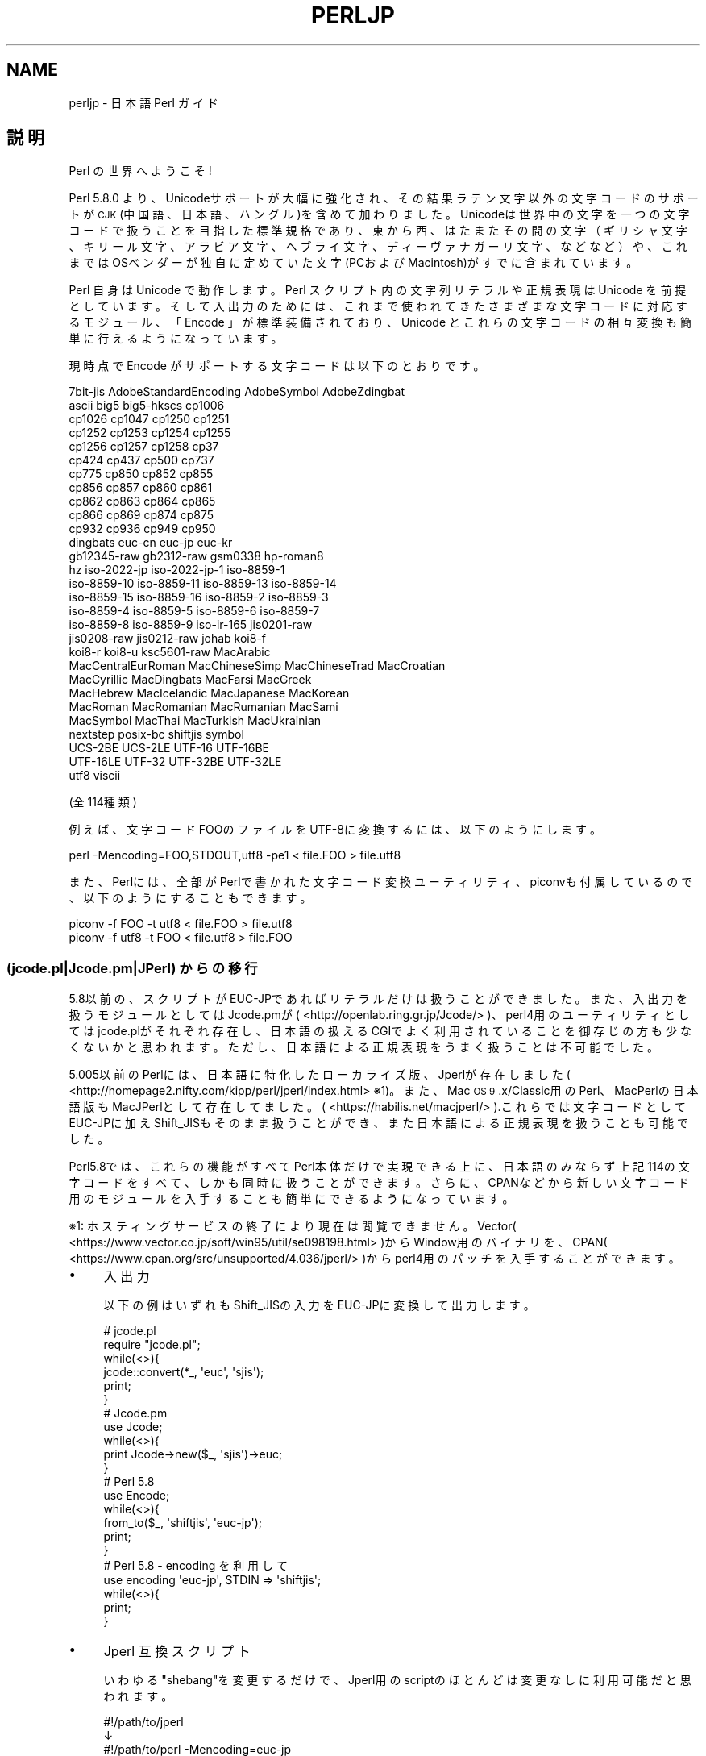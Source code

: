 .\" Automatically generated by Pod::Man 4.14 (Pod::Simple 3.42)
.\"
.\" Standard preamble:
.\" ========================================================================
.de Sp \" Vertical space (when we can't use .PP)
.if t .sp .5v
.if n .sp
..
.de Vb \" Begin verbatim text
.ft CW
.nf
.ne \\$1
..
.de Ve \" End verbatim text
.ft R
.fi
..
.\" Set up some character translations and predefined strings.  \*(-- will
.\" give an unbreakable dash, \*(PI will give pi, \*(L" will give a left
.\" double quote, and \*(R" will give a right double quote.  \*(C+ will
.\" give a nicer C++.  Capital omega is used to do unbreakable dashes and
.\" therefore won't be available.  \*(C` and \*(C' expand to `' in nroff,
.\" nothing in troff, for use with C<>.
.tr \(*W-
.ds C+ C\v'-.1v'\h'-1p'\s-2+\h'-1p'+\s0\v'.1v'\h'-1p'
.ie n \{\
.    ds -- \(*W-
.    ds PI pi
.    if (\n(.H=4u)&(1m=24u) .ds -- \(*W\h'-12u'\(*W\h'-12u'-\" diablo 10 pitch
.    if (\n(.H=4u)&(1m=20u) .ds -- \(*W\h'-12u'\(*W\h'-8u'-\"  diablo 12 pitch
.    ds L" ""
.    ds R" ""
.    ds C` ""
.    ds C' ""
'br\}
.el\{\
.    ds -- \|\(em\|
.    ds PI \(*p
.    ds L" ``
.    ds R" ''
.    ds C`
.    ds C'
'br\}
.\"
.\" Escape single quotes in literal strings from groff's Unicode transform.
.ie \n(.g .ds Aq \(aq
.el       .ds Aq '
.\"
.\" If the F register is >0, we'll generate index entries on stderr for
.\" titles (.TH), headers (.SH), subsections (.SS), items (.Ip), and index
.\" entries marked with X<> in POD.  Of course, you'll have to process the
.\" output yourself in some meaningful fashion.
.\"
.\" Avoid warning from groff about undefined register 'F'.
.de IX
..
.nr rF 0
.if \n(.g .if rF .nr rF 1
.if (\n(rF:(\n(.g==0)) \{\
.    if \nF \{\
.        de IX
.        tm Index:\\$1\t\\n%\t"\\$2"
..
.        if !\nF==2 \{\
.            nr % 0
.            nr F 2
.        \}
.    \}
.\}
.rr rF
.\" ========================================================================
.\"
.IX Title "PERLJP 1"
.TH PERLJP 1 "2022-07-04" "perl v5.34.0" "Perl Programmers Reference Guide"
.\" For nroff, turn off justification.  Always turn off hyphenation; it makes
.\" way too many mistakes in technical documents.
.if n .ad l
.nh
.SH "NAME"
perljp \- 日本語 Perl ガイド
.SH "説明"
.IX Header "説明"
Perl の世界へようこそ!
.PP
Perl 5.8.0 より、Unicodeサポートが大幅に強化され、その結果ラテン文字以外の文字コードのサポートが \s-1CJK\s0 (中国語、日本語、ハングル)を含めて加わりました。Unicodeは世界中の文字を一つの文字コードで扱うことを目指した標準規格であり、東から西、はたまたその間の文字（ギリシャ文字、キリール文字、アラビア文字、ヘブライ文字、ディーヴァナガーリ文字、などなど）や、これまではOSベンダーが独自に定めていた文字(PCおよびMacintosh)がすでに含まれています。
.PP
Perl 自身は Unicode で動作します。Perl スクリプト内の文字列リテラルや正規表現は Unicode を前提としています。そして入出力のためには、これまで使われてきたさまざまな文字コードに対応するモジュール、「 Encode 」が標準装備されており、Unicode とこれらの文字コードの相互変換も簡単に行えるようになっています。
.PP
現時点で Encode がサポートする文字コードは以下のとおりです。
.PP
.Vb 10
\&  7bit\-jis      AdobeStandardEncoding AdobeSymbol       AdobeZdingbat
\&  ascii             big5              big5\-hkscs        cp1006
\&  cp1026            cp1047            cp1250            cp1251
\&  cp1252            cp1253            cp1254            cp1255
\&  cp1256            cp1257            cp1258            cp37
\&  cp424             cp437             cp500             cp737
\&  cp775             cp850             cp852             cp855
\&  cp856             cp857             cp860             cp861
\&  cp862             cp863             cp864             cp865
\&  cp866             cp869             cp874             cp875
\&  cp932             cp936             cp949             cp950
\&  dingbats          euc\-cn            euc\-jp            euc\-kr
\&  gb12345\-raw       gb2312\-raw        gsm0338           hp\-roman8
\&  hz                iso\-2022\-jp       iso\-2022\-jp\-1     iso\-8859\-1
\&  iso\-8859\-10       iso\-8859\-11       iso\-8859\-13       iso\-8859\-14
\&  iso\-8859\-15       iso\-8859\-16       iso\-8859\-2        iso\-8859\-3
\&  iso\-8859\-4        iso\-8859\-5        iso\-8859\-6        iso\-8859\-7
\&  iso\-8859\-8        iso\-8859\-9        iso\-ir\-165        jis0201\-raw
\&  jis0208\-raw       jis0212\-raw       johab             koi8\-f
\&  koi8\-r            koi8\-u            ksc5601\-raw       MacArabic
\&  MacCentralEurRoman  MacChineseSimp    MacChineseTrad    MacCroatian
\&  MacCyrillic       MacDingbats       MacFarsi          MacGreek
\&  MacHebrew         MacIcelandic      MacJapanese       MacKorean
\&  MacRoman          MacRomanian       MacRumanian       MacSami
\&  MacSymbol         MacThai           MacTurkish        MacUkrainian
\&  nextstep          posix\-bc          shiftjis          symbol
\&  UCS\-2BE           UCS\-2LE           UTF\-16            UTF\-16BE
\&  UTF\-16LE          UTF\-32            UTF\-32BE          UTF\-32LE
\&  utf8              viscii
.Ve
.PP
(全114種類)
.PP
例えば、文字コードFOOのファイルをUTF\-8に変換するには、以下のようにします。
.PP
.Vb 1
\&    perl \-Mencoding=FOO,STDOUT,utf8 \-pe1 < file.FOO > file.utf8
.Ve
.PP
また、Perlには、全部がPerlで書かれた文字コード変換ユーティリティ、piconvも付属しているので、以下のようにすることもできます。
.PP
.Vb 2
\&   piconv \-f FOO \-t utf8 < file.FOO > file.utf8
\&   piconv \-f utf8 \-t FOO < file.utf8 > file.FOO
.Ve
.SS "(jcode.pl|Jcode.pm|JPerl) からの移行"
.IX Subsection "(jcode.pl|Jcode.pm|JPerl) からの移行"
5.8以前の、スクリプトがEUC\-JPであればリテラルだけは扱うことができました。また、入出力を扱うモジュールとしてはJcode.pmが( <http://openlab.ring.gr.jp/Jcode/> )、perl4用のユーティリティとしてはjcode.plがそれぞれ存在し、日本語の扱えるCGIでよく利用されていることを御存じの方も少なくないかと思われます。ただし、日本語による正規表現をうまく扱うことは不可能でした。
.PP
5.005以前のPerlには、日本語に特化したローカライズ版、Jperlが存在しました( <http://homepage2.nifty.com/kipp/perl/jperl/index.html> ※1)。また、Mac \s-1OS 9\s0.x/Classic用のPerl、MacPerlの日本語版もMacJPerlとして存在してました。( <https://habilis.net/macjperl/> ).これらでは文字コードとしてEUC\-JPに加えShift_JISもそのまま扱うことができ、また日本語による正規表現を扱うことも可能でした。
.PP
Perl5.8では、これらの機能がすべてPerl本体だけで実現できる上に、日本語のみならず上記114の文字コードをすべて、しかも同時に扱うことができます。さらに、CPANなどから新しい文字コード用のモジュールを入手することも簡単にできるようになっています。
.PP
※1: ホスティングサービスの終了により現在は閲覧できません。 Vector( <https://www.vector.co.jp/soft/win95/util/se098198.html> )からWindow用のバイナリを、CPAN( <https://www.cpan.org/src/unsupported/4.036/jperl/> )からperl4用のパッチを入手することができます。
.IP "\(bu" 4
入出力
.Sp
以下の例はいずれもShift_JISの入力をEUC\-JPに変換して出力します。
.Sp
.Vb 10
\&  # jcode.pl
\&  require "jcode.pl";
\&  while(<>){
\&    jcode::convert(*_, \*(Aqeuc\*(Aq, \*(Aqsjis\*(Aq);
\&    print;
\&  }
\&  # Jcode.pm
\&  use Jcode;
\&  while(<>){
\&        print Jcode\->new($_, \*(Aqsjis\*(Aq)\->euc;
\&  }
\&  # Perl 5.8
\&  use Encode;
\&  while(<>){
\&    from_to($_, \*(Aqshiftjis\*(Aq, \*(Aqeuc\-jp\*(Aq);
\&    print;
\&  }
\&  # Perl 5.8 \- encoding を利用して
\&  use encoding \*(Aqeuc\-jp\*(Aq, STDIN => \*(Aqshiftjis\*(Aq;
\&  while(<>){
\&        print;
\&  }
.Ve
.IP "\(bu" 4
Jperl 互換スクリプト
.Sp
いわゆる\*(L"shebang\*(R"を変更するだけで、Jperl用のscriptのほとんどは変更なしに利用可能だと思われます。
.Sp
.Vb 3
\&   #!/path/to/jperl
\&   ↓
\&   #!/path/to/perl \-Mencoding=euc\-jp
.Ve
.Sp
詳しくは perldoc encoding を参照してください。
.SS "さらに詳しく"
.IX Subsection "さらに詳しく"
Perlには膨大な資料が付属しており、Perlの新機能やUnicodeサポート、そしてEncodeモジュールの使用法などが細かく網羅されています（残念ながら、ほとんど英語ではありますが）。以下のコマンドでそれらの一部を閲覧することが可能です。
.PP
.Vb 3
\&  perldoc perlunicode # PerlのUnicodeサポート全般
\&  perldoc Encode      # Encodeモジュールに関して
\&  perldoc Encode::JP  # うち日本語文字コードに関して
.Ve
.SS "Perl全般に関する \s-1URL\s0"
.IX Subsection "Perl全般に関する URL"
.IP "<https://www.perl.org/>" 4
.IX Item "<https://www.perl.org/>"
Perl ホームページ
.IP "<https://www.perl.com/>" 4
.IX Item "<https://www.perl.com/>"
Perl 財団が営業する文章作品集
.IP "<https://www.cpan.org/>" 4
.IX Item "<https://www.cpan.org/>"
\&\s-1CPAN\s0 (Comprehensive Perl Archive Network)
.IP "<https://metacpan.org/>" 4
.IX Item "<https://metacpan.org/>"
MetaCPAN CPANの検索エンジン
.IP "<https://lists.perl.org/>" 4
.IX Item "<https://lists.perl.org/>"
Perl メーリングリスト集
.IP "<https://perldoc.jp/>" 4
.IX Item "<https://perldoc.jp/>"
perldoc.jp Perl の公式ドキュメント、モジュールドキュメントの日本語訳
.SS "Perlの修得に役立つ \s-1URL\s0"
.IX Subsection "Perlの修得に役立つ URL"
.IP "<http://www.oreilly.com.tw/>" 4
.IX Item "<http://www.oreilly.com.tw/>"
O'Reilly 社のPerl関連書籍(繁体字中国語)
.IP "<http://www.oreilly.com.cn/>" 4
.IX Item "<http://www.oreilly.com.cn/>"
O'Reilly 社のPerl関連書籍(簡体字中国語)
.IP "<https://www.oreilly.co.jp/catalog/>" 4
.IX Item "<https://www.oreilly.co.jp/catalog/>"
オライリー社のPerl関連書籍(日本語)
.SS "Perl に関する団体"
.IX Subsection "Perl に関する団体"
.IP "<https://www.pm.org/groups/asia.html>" 4
.IX Item "<https://www.pm.org/groups/asia.html>"
アジア地域の Perl Mongers (Perlのユーザーグループ) 一覧
.IP "<https://japan.perlassociation.org>" 4
.IX Item "<https://japan.perlassociation.org>"
一般社団法人Japan Perl Association (\s-1JPA\s0) Perl技術及び文化の啓蒙・促進のための組織
.SS "Unicode関連のURL"
.IX Subsection "Unicode関連のURL"
.IP "<https://www.unicode.org/>" 4
.IX Item "<https://www.unicode.org/>"
Unicode コンソーシアム (Unicode規格の選定団体)
.IP "<https://www.cl.cam.ac.uk/%7Emgk25/unicode.html>" 4
.IX Item "<https://www.cl.cam.ac.uk/%7Emgk25/unicode.html>"
\&\s-1UTF\-8\s0 and Unicode \s-1FAQ\s0 for Unix/Linux
.IP "<https://wiki.kldp.org/Translations/html/UTF8\-Unicode\-KLDP/UTF8\-Unicode\-KLDP.html>" 4
.IX Item "<https://wiki.kldp.org/Translations/html/UTF8-Unicode-KLDP/UTF8-Unicode-KLDP.html>"
\&\s-1UTF\-8\s0 and Unicode \s-1FAQ\s0 for Unix/Linux (ハングル訳)
.SH "AUTHORS"
.IX Header "AUTHORS"
.IP "\(bu" 4
Jarkko Hietaniemi <jhi@iki.fi>
.IP "\(bu" 4
Dan Kogai (小飼　弾) <dankogai@dan.co.jp>
.IP "\(bu" 4
Shogo Ichinose (一野瀬　翔吾) <shogo82148@gmail.com>
